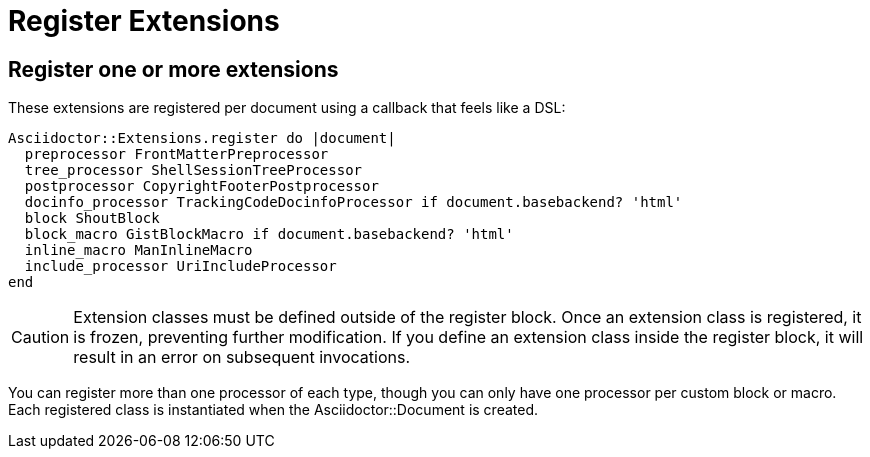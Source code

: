 = Register Extensions

== Register one or more extensions

These extensions are registered per document using a callback that feels like a DSL:

```ruby
Asciidoctor::Extensions.register do |document|
  preprocessor FrontMatterPreprocessor
  tree_processor ShellSessionTreeProcessor
  postprocessor CopyrightFooterPostprocessor
  docinfo_processor TrackingCodeDocinfoProcessor if document.basebackend? 'html'
  block ShoutBlock
  block_macro GistBlockMacro if document.basebackend? 'html'
  inline_macro ManInlineMacro
  include_processor UriIncludeProcessor
end
```

CAUTION: Extension classes must be defined outside of the register block.
Once an extension class is registered, it is frozen, preventing further modification.
If you define an extension class inside the register block, it will result in an error on subsequent invocations.

You can register more than one processor of each type, though you can only have one processor per custom block or macro.
Each registered class is instantiated when the [.class]#Asciidoctor::Document# is created.
